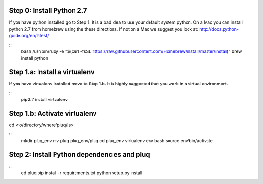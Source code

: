 Step 0: Install Python 2.7
--------------------------
If you have python installed go to Step 1. It is a bad idea to use your default
system python. On a Mac you can install python 2.7 from homebrew using the
these directions. If not on a Mac we suggest you look at:
http://docs.python-guide.org/en/latest/

::
    bash
    /usr/bin/ruby -e "$(curl -fsSL
    https://raw.githubusercontent.com/Homebrew/install/master/install)"
    brew install python

Step 1.a: Install a virtualenv
------------------------------
If you have virtualenv installed move to Step 1.b. It is highly suggested that
you work in a virtual environment.

::
    pip2.7 install virtualenv

Step 1.b: Activate virtualenv
-----------------------------
cd <to/directory/where/pluq/is>

::
    mkdir pluq_env
    mv pluq pluq_env/pluq
    cd pluq_env
    virtualenv env
    bash
    source env/bin/activate

Step 2: Install Python dependencies and pluq
--------------------------------------------
::
    cd pluq
    pip install -r requirements.txt
    python setup.py install


